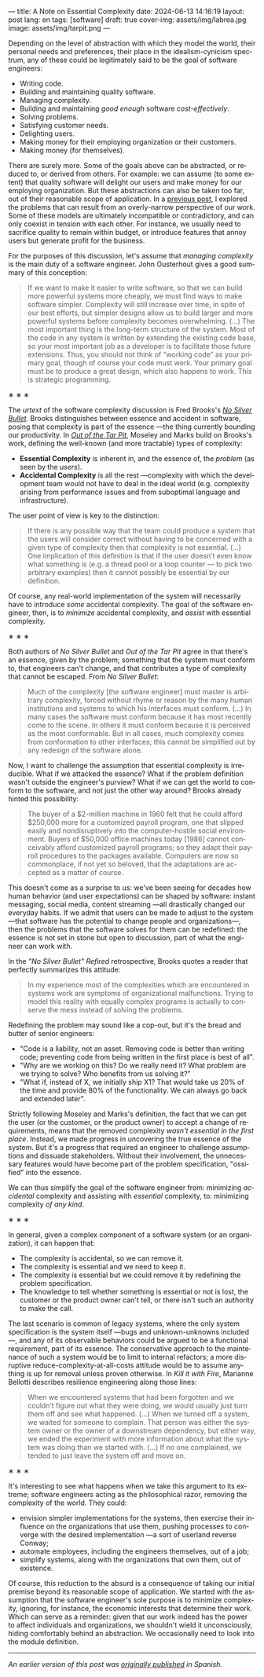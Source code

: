 ---
title: A Note on Essential Complexity
date: 2024-06-13 14:16:19
layout: post
lang: en
tags: [software]
draft: true
cover-img: assets/img/labrea.jpg
image: assets/img/tarpit.png
---
#+OPTIONS: toc:nil num:nil
#+LANGUAGE: en

Depending on the level of abstraction with which they model the world, their personal needs and preferences, their place in the idealism-cynicism spectrum, any of these could be legitimately said to be the goal of software engineers:

- Writing code.
- Building and maintaining quality software.
- Managing complexity.
- Building and maintaining /good enough/ software /cost-effectively/.
- Solving problems.
- Satisfying customer needs.
- Delighting users.
- Making money for their employing organization or their customers.
- Making money (for themselves).

There are surely more. Some of the goals above can be abstracted, or reduced to, or derived from others. For example: we can assume (to some extent) that quality software will delight our users and make money for our employing organization. But these abstractions can also be taken too far, out of their reasonable scope of application. In a [[file:code-is-run-more-than-read][previous post]], I explored the problems that can result from an overly-narrow perspective of our work. Some of these models are ultimately incompatible or contradictory, and can only coexist in tension with each other. For instance, we usually need to sacrifice quality to remain within budget, or introduce features that annoy users but generate profit for the business.

For the purposes of this discussion, let's assume that /managing complexity/ is the main duty of a software engineer. John Ousterhout gives a good summary of this conception:

#+begin_quote
If we want to make it easier to write software, so that we can build more powerful systems more cheaply, we must find ways to make software simpler. Complexity will still increase over time, in spite of our best efforts, but simpler designs allow us to build larger and more powerful systems before complexity becomes overwhelming. (...) The most important thing is the long-term structure of the system. Most of the code in any system is written by extending the existing code base, so your most important job as a developer is to facilitate those future extensions. Thus, you should not think of “working code” as your primary goal, though of course your code must work. Your primary goal must be to produce a great design, which also happens to work. This is strategic programming.
#+end_quote

#+BEGIN_CENTER
\lowast{} \lowast{} \lowast{}
#+END_CENTER


The /urtext/ of the software complexity discussion is Fred Brooks's [[https://worrydream.com/refs/Brooks_1986_-_No_Silver_Bullet.pdf][/No Silver Bullet/]]. Brooks distinguishes between essence and accident in software, posing that complexity is part of the essence ---the thing currently bounding our productivity. In [[https://curtclifton.net/papers/MoseleyMarks06a.pdf][/Out of the Tar Pit/]], Moseley and Marks build on Brooks's work, defining the well-known (and more tractable) types of complexity:

- *Essential Complexity* is inherent in, and the essence of, the /problem/ (as seen by the /users/).
- *Accidental Complexity* is all the rest ---complexity with which the development team would not have to deal in the ideal world (e.g. complexity arising from performance issues and from suboptimal language and infrastructure).

The user point of view is key to the distinction:

#+begin_quote
If there is any possible way that the team could produce a system that the users will consider correct without having to be concerned with a given type of complexity then that complexity is not essential. (...) One implication of this definition is that if the user doesn’t even know what something is (e.g. a thread pool or a loop counter — to pick two arbitrary examples) then it cannot possibly be essential by our definition.
#+end_quote

Of course, any real-world implementation of the system will necessarily have to introduce /some/ accidental complexity. The goal of the software engineer, then, is to /minimize/ accidental complexity, and /assist/ with essential complexity.

#+BEGIN_CENTER
\lowast{} \lowast{} \lowast{}
#+END_CENTER

Both authors of /No Silver Bullet/ and /Out of the Tar Pit/ agree in that there's an essence, given by the problem; something that the system must conform to, that engineers can't change, and that contributes a type of complexity that cannot be escaped. From /No Silver Bullet/:

#+begin_quote
Much of the complexity [the software engineer] must master is arbitrary complexity, forced without rhyme or reason by the many human institutions and systems to which his interfaces must conform. (…) In many cases the software must conform because it has most recently come to the scene. In others it must conform because it is perceived as the most conformable. But in all cases, much complexity comes from conformation to other interfaces; this cannot be simplified out by any redesign of the software alone.
#+end_quote

Now, I want to challenge the assumption that essential complexity is irreducible. What if we attacked the essence? What if the problem definition wasn't outside the engineer's purview? What if we can get the world to conform to the software, and not just the other way around? Brooks already hinted this possibility:

#+begin_quote
The buyer of a $2-million machine in 1960 felt that he could afford $250,000 more for a customized payroll program, one that slipped easily and nondisruptively into the computer-hostile social environment. Buyers of $50,000 office machines today [1986] cannot conceivably afford customized payroll programs; so they adapt their payroll procedures to the packages available. Computers are now so commonplace, if not yet so beloved, that the adaptations are accepted as a matter of course.
#+end_quote

This doesn't come as a surprise to us: we've been seeing for decades how human behavior (and user expectations) can be shaped by software: instant messaging, social media, content streaming ---all drastically changed our everyday habits. If we admit that users can be made to adjust to the system ---that software has the potential to change people and organizations---, then the problems that the software solves for them can be redefined: the essence is not set in stone but open to discussion, part of what the engineer can work with.

In the /"No Silver Bullet" Refired/ retrospective, Brooks quotes a reader that perfectly summarizes this attitude:

#+begin_quote
In my experience most of the complexities which are encountered in systems work are symptoms of organizational malfunctions. Trying to model this reality with equally complex programs is actually to conserve the mess instead of solving the problems.
#+end_quote

Redefining the problem may sound like a cop-out, but it's the bread and butter of senior engineers:

# TODO try to rephrase
- "Code is a liability, not an asset. Removing code is better than writing code; preventing code from being written in the first place is best of all".
- "Why are we working on this? Do we really need it? What problem are we trying to solve? Who benefits from us solving it?”
- "What if, instead of X, we initially ship X1? That would take us 20% of the time and provide 80% of the functionality. We can always go back and extended later".

Strictly following Moseley and Marks's definition, the fact that we can get the user (or the customer, or the product owner) to accept a change of requirements, means that the removed complexity /wasn't essential in the first place/. Instead, we made progress in uncovering the true essence of the system. But it's a progress that required an engineer to challenge assumptions and dissuade stakeholders. Without their involvement, the unnecessary features would have become part of the problem specification, "ossified" into the essence.

We can thus simplify the goal of the software engineer from: minimizing /accidental/ complexity and assisting with /essential/ complexity, to: minimizing complexity /of any kind/.


#+BEGIN_CENTER
\lowast{} \lowast{} \lowast{}
#+END_CENTER

In general, given a complex component of a software system (or an organization), it can happen that:

- The complexity is accidental, so we can remove it.
- The complexity is essential and we need to keep it.
- The complexity is essential but we could remove it by redefining the problem specification.
- The knowledge to tell whether something is essential or not is lost, the customer or the product owner can't tell, or there isn't such an authority to make the call.

The last scenario is common of legacy systems, where the only system specification is the system itself ---bugs and unknown-unknowns included---, and any of its observable behaviors could be argued to be a functional requirement, part of its essence. The conservative approach to the maintenance of such a system would be to limit to internal refactors; a more disruptive reduce-complexity-at-all-costs attitude would be to assume anything is up for removal unless proven otherwise. In /Kill it with Fire/, Marianne Bellotti describes resilience engineering along those lines:

#+begin_quote
When we encountered systems that had been forgotten and we couldn’t figure out what they were doing, we would usually just turn them off and see what happened. (…) When we turned off a system, we waited for someone to complain. That person was either the system owner or the owner of a downstream dependency, but either way, we ended the experiment with more information about what the system was doing than we started with. (…) If no one complained, we tended to just leave the system off and move on.
#+end_quote

#+BEGIN_CENTER
\lowast{} \lowast{} \lowast{}
#+END_CENTER

It's interesting to see what happens when we take this argument to its extreme; software engineers acting as the philosophical razor, removing the complexity of the world. They could:
# todo consider making this a paragraph instead of alist
- envision simpler implementations for the systems, then exercise their influence on the organizations that use them, pushing processes to converge with the desired implementation ---a sort of userland reverse Conway;
- automate employees, including the engineers themselves, out of a job;
- simplify systems, along with the organizations that own them, out of existence.

Of course, this reduction to the absurd is a consequence of taking our initial premise beyond its reasonable scope of application. We started with the assumption that the software engineer's sole purpose is to minimize complexity, ignoring, for instance, the economic interests that determine their work. Which can serve as a reminder: given that our work indeed has the power to affect individuals and organizations, we shouldn't wield it unconsciously, hiding comfortably behind an abstraction. We occasionally need to look into the module definition.

-----
/An earlier version of this post was [[file:posdata-sobre-la-complejidad-esencial][originally published]] in Spanish./
